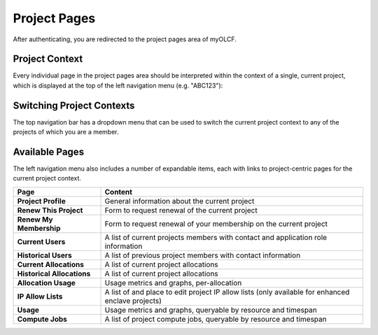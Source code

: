 .. _myolcf_project_pages:

*************
Project Pages
*************

After authenticating, you are redirected to the project pages area of myOLCF.

Project Context
---------------

Every individual page in the project pages area should be interpreted within the context
of a single, current project, which is displayed at the top of the left navigation
menu (e.g. "ABC123"):

.. image:: /images/myolcf/project_nav_myolcf.png
  :alt: project pages left navigation menu
  :width: 300px

Switching Project Contexts
--------------------------

The top navigation bar has a dropdown menu that can be used to switch the current project
context to any of the projects of which you are a member.

.. image:: /images/myolcf/my_projects_myolcf.png
  :alt: switch projects dropdown menu
  :width: 200px

Available Pages
---------------

The left navigation menu also includes a number of expandable items, each with links
to project-centric pages for the current project context.

.. csv-table::
   :header: "Page", "Content"
   :widths: 50, 150

   "**Project Profile**", "General information about the current project"
   "**Renew This Project**", "Form to request renewal of the current project"
   "**Renew My Membership**", "Form to request renewal of your membership on the current project"
   "**Current Users**", "A list of current projects members with contact and application role information"
   "**Historical Users**", "A list of previous project members with contact information"
   "**Current Allocations**", "A list of current project allocations"
   "**Historical Allocations**", "A list of current project allocations"
   "**Allocation Usage**", "Usage metrics and graphs, per-allocation"
   "**IP Allow Lists**", "A list of and place to edit project IP allow lists (only available for enhanced enclave projects)"
   "**Usage**", "Usage metrics and graphs, queryable by resource and timespan"
   "**Compute Jobs**", "A list of project compute jobs, queryable by resource and timespan"




